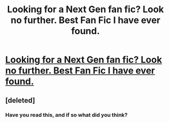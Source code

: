 #+TITLE: Looking for a Next Gen fan fic? Look no further. Best Fan Fic I have ever found.

* [[http://www.fanfiction.net/s/8417562/1/Albus_Potter_and_the_Global_Revelation][Looking for a Next Gen fan fic? Look no further. Best Fan Fic I have ever found.]]
:PROPERTIES:
:Author: justalright
:Score: 0
:DateUnix: 1345855692.0
:DateShort: 2012-Aug-25
:END:

** [deleted]
:PROPERTIES:
:Score: 1
:DateUnix: 1345856688.0
:DateShort: 2012-Aug-25
:END:

*** Have you read this, and if so what did you think?
:PROPERTIES:
:Author: queenweasley
:Score: 1
:DateUnix: 1345951277.0
:DateShort: 2012-Aug-26
:END:
